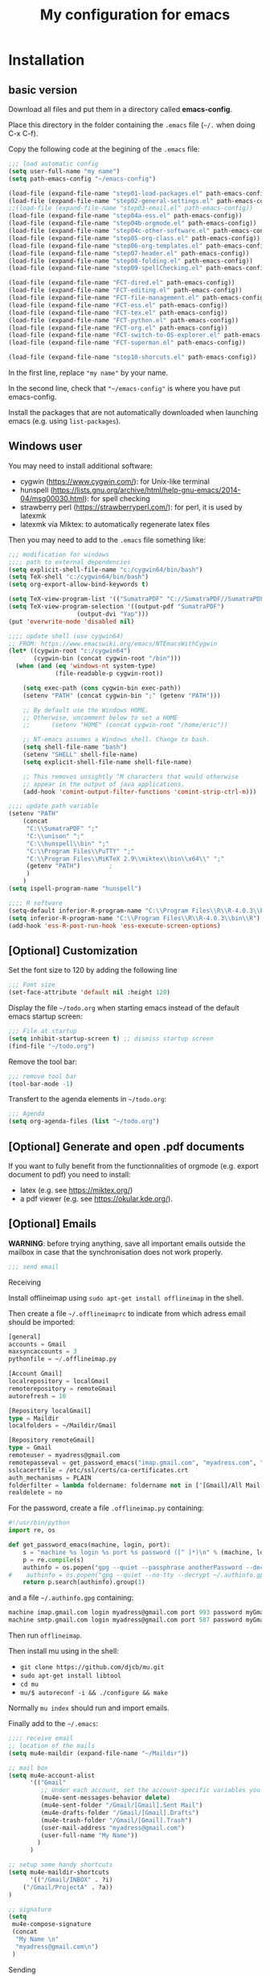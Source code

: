 #+Title: My configuration for emacs
#+LaTeX_CLASS: org-article
#+LaTeX_HEADER:\author{Brice Ozeene}
#+OPTIONS: toc:t

* Installation

** basic version

Download all files and put them in a directory called *emacs-config*.

Place this directory in the folder containing the =.emacs= file (=~/.= when doing C-x C-f).

Copy the following code at the begining of the =.emacs= file:
#+BEGIN_SRC emacs-lisp :export code :eval ever
;;; load automatic config
(setq user-full-name "my name")
(setq path-emacs-config "~/emacs-config")

(load-file (expand-file-name "step01-load-packages.el" path-emacs-config))
(load-file (expand-file-name "step02-general-settings.el" path-emacs-config)) 
;;(load-file (expand-file-name "step03-email.el" path-emacs-config))
(load-file (expand-file-name "step04a-ess.el" path-emacs-config)) 
(load-file (expand-file-name "step04b-orgmode.el" path-emacs-config))
(load-file (expand-file-name "step04c-other-software.el" path-emacs-config))
(load-file (expand-file-name "step05-org-class.el" path-emacs-config))
(load-file (expand-file-name "step06-org-templates.el" path-emacs-config))
(load-file (expand-file-name "step07-header.el" path-emacs-config))
(load-file (expand-file-name "step08-folding.el" path-emacs-config))
(load-file (expand-file-name "step09-spellChecking.el" path-emacs-config))

(load-file (expand-file-name "FCT-dired.el" path-emacs-config))
(load-file (expand-file-name "FCT-editing.el" path-emacs-config))
(load-file (expand-file-name "FCT-file-management.el" path-emacs-config))
(load-file (expand-file-name "FCT-ess.el" path-emacs-config))
(load-file (expand-file-name "FCT-tex.el" path-emacs-config))
(load-file (expand-file-name "FCT-python.el" path-emacs-config))
(load-file (expand-file-name "FCT-org.el" path-emacs-config))
(load-file (expand-file-name "FCT-switch-to-OS-explorer.el" path-emacs-config))
(load-file (expand-file-name "FCT-superman.el" path-emacs-config))

(load-file (expand-file-name "step10-shorcuts.el" path-emacs-config))
#+END_SRC
In the first line, replace ="my name"= by your name.

In the second line, check that ="~/emacs-config"= is where you have put emacs-config.

Install the packages that are not automatically downloaded
when launching emacs (e.g. using =list-packages=).

** Windows user

You may need to install additional software:
- cygwin (https://www.cygwin.com/): for Unix-like terminal 
- hunspell (https://lists.gnu.org/archive/html/help-gnu-emacs/2014-04/msg00030.html): for spell checking
- strawberry perl (https://strawberryperl.com/): for perl, it is used by latexmk
- latexmk via Miktex: to automatically regenerate latex files

Then you may need to add to the =.emacs= file something like:
#+BEGIN_SRC emacs-lisp :export code :eval ever
;;; modification for windows
;;;; path to external dependencies
(setq explicit-shell-file-name "c:/cygwin64/bin/bash")
(setq TeX-shell "c:/cygwin64/bin/bash")
(setq org-export-allow-bind-keywords t)

(setq TeX-view-program-list '(("SumatraPDF" "C://SumatraPDF//SumatraPDF.exe %o")))
(setq TeX-view-program-selection '((output-pdf "SumatraPDF")
  				   (output-dvi "Yap")))
(put 'overwrite-mode 'disabled nil)

;;;; update shell (use cygwin64)
;; FROM: https://www.emacswiki.org/emacs/NTEmacsWithCygwin
(let* ((cygwin-root "c:/cygwin64")
       (cygwin-bin (concat cygwin-root "/bin")))
  (when (and (eq 'windows-nt system-type)
             (file-readable-p cygwin-root))

    (setq exec-path (cons cygwin-bin exec-path))
    (setenv "PATH" (concat cygwin-bin ";" (getenv "PATH")))

    ;; By default use the Windows HOME.
    ;; Otherwise, uncomment below to set a HOME
    ;;      (setenv "HOME" (concat cygwin-root "/home/eric"))

    ;; NT-emacs assumes a Windows shell. Change to bash.
    (setq shell-file-name "bash")
    (setenv "SHELL" shell-file-name) 
    (setq explicit-shell-file-name shell-file-name) 

    ;; This removes unsightly ^M characters that would otherwise
    ;; appear in the output of java applications.
    (add-hook 'comint-output-filter-functions 'comint-strip-ctrl-m)))

;;;; update path variable
(setenv "PATH"
 	(concat
 	 "C:\\SumatraPDF" ";"
 	 "C:\\unison" ";"
 	 "C:\\hunspell\\bin" ";"
 	 "C:\\Program Files\\PuTTY" ";"
 	 "C:\\Program Files\\MiKTeX 2.9\\miktex\\bin\\x64\\" ";"
 	 (getenv "PATH")		;
 	 )
 	)
(setq ispell-program-name "hunspell")

;;;; R software
(setq-default inferior-R-program-name "C:\\Program Files\\R\\R-4.0.3\\bin\\Rterm.exe")
(setq inferior-R-program-name "C:\\Program Files\\R\\R-4.0.3\\bin\\R")
(add-hook 'ess-R-post-run-hook 'ess-execute-screen-options)
#+END_SRC


** [Optional] Customization

Set the font size to 120 by adding the following line
#+BEGIN_SRC emacs-lisp :export code :eval ever
;;; Font size
(set-face-attribute 'default nil :height 120)
#+END_SRC

Display the file =~/todo.org= when starting emacs instead of the
default emacs startup screen:
#+BEGIN_SRC emacs-lisp :export code :eval ever
;;; File at startup
(setq inhibit-startup-screen t) ;; dismiss startup screen
(find-file "~/todo.org")
#+END_SRC

Remove the tool bar:
#+BEGIN_SRC emacs-lisp :export code :eval ever
;;; remove tool bar
(tool-bar-mode -1)
#+END_SRC

Transfert to the agenda elements in =~/todo.org=:
#+BEGIN_SRC emacs-lisp :export code :eval ever
;;; Agenda
(setq org-agenda-files (list "~/todo.org")
#+END_SRC

** [Optional] Generate and open .pdf documents

If you want to fully benefit from the functionnalities of orgmode
(e.g. export document to pdf) you need to install:
- latex (e.g. see https://miktex.org/) 
- a pdf viewer (e.g. see https://okular.kde.org/).
  
** [Optional] Emails

*WARNING*: before trying anything, save all important emails outside the
mailbox in case that the synchronisation does not work properly.
#+BEGIN_SRC emacs-lisp :export code :eval ever
;;; send email
#+END_SRC

**** Receiving
Install offlineimap using =sudo apt-get install offlineimap= in the
shell.

Then create a file =~/.offlineimaprc= to indicate from which adress
email should be imported:
#+BEGIN_SRC emacs-lisp :export code :eval ever
[general]
accounts = Gmail
maxsyncaccounts = 3
pythonfile = ~/.offlineimap.py

[Account Gmail]
localrepository = localGmail
remoterepository = remoteGmail
autorefresh = 10

[Repository localGmail]
type = Maildir
localfolders = ~/Maildir/Gmail

[Repository remoteGmail]
type = Gmail
remoteuser = myadress@gmail.com
remotepasseval = get_password_emacs("imap.gmail.com", "myadress.com", "993")
sslcacertfile = /etc/ssl/certs/ca-certificates.crt
auth_mechanisms = PLAIN
folderfilter = lambda foldername: foldername not in ['[Gmail]/All Mail', '[Gmail]/Starred', '[Gmail]/Important']
realdelete = no
#+END_SRC

For the password, create a file =.offlineimap.py= containing:
#+BEGIN_SRC python :export code :eval ever
#!/usr/bin/python
import re, os

def get_password_emacs(machine, login, port):
    s = "machine %s login %s port %s password ([^ ]*)\n" % (machine, login, port)
    p = re.compile(s)
    authinfo = os.popen("gpg --quiet --passphrase anotherPassword --decrypt ~/.authinfo.gpg").read()#
#    authinfo = os.popen("gpg --quiet --no-tty --decrypt ~/.authinfo.gpg").read()
    return p.search(authinfo).group(1)
#+END_SRC
and a file =~/.authinfo.gpg= containing:
#+BEGIN_SRC emacs-lisp :export code :eval ever
machine imap.gmail.com login myadress@gmail.com port 993 password myGmailPassword
machine smtp.gmail.com login myadress@gmail.com port 587 password myGmailPassword
#+END_SRC

Then run =offlineimap=.

Then install mu using in the shell:
- =git clone https://github.com/djcb/mu.git=
- =sudo apt-get install libtool=
- =cd mu=
- =mu/$ autoreconf -i && ./configure && make=
Normally =mu index= should run and import emails.

Finally add to the =~/.emacs=:
#+BEGIN_SRC emacs-lisp :export code :eval ever
;;;; receive email
;; location of the mails
(setq mu4e-maildir (expand-file-name "~/Maildir"))

;; mail box
(setq mu4e-account-alist
      '(("Gmail"
         ;; Under each account, set the account-specific variables you want.
         (mu4e-sent-messages-behavior delete)
         (mu4e-sent-folder "/Gmail/[Gmail].Sent Mail")
         (mu4e-drafts-folder "/Gmail/[Gmail].Drafts")
         (mu4e-trash-folder "/Gmail/[Gmail].Trash")
         (user-mail-address "myadress@gmail.com")
         (user-full-name "My Name"))
       	)
      )

;; setup some handy shortcuts
(setq mu4e-maildir-shortcuts
      '(("/Gmail/INBOX" . ?i)
	("/Gmail/ProjectA" . ?a))
)

;; signature
(setq
 mu4e-compose-signature
 (concat
  "My Name \n"
  "myadress@gmail.com\n")
 )
#+END_SRC

**** Sending
Create a file =~/.authinfo.gpg= to indicate from which adress emails
can be sent:
#+BEGIN_SRC emacs-lisp :export code :eval ever
machine imap.gmail.com login myadress@gmail.com port 993 password myGmailPassword
machine smtp.gmail.com login myadress@gmail.com port 587 password myGmailPassword
#+END_SRC
and add in the =.emacs=:
#+BEGIN_SRC emacs-lisp :export code :eval ever
;;;; send email
(require 'smtpmail)

(setq message-send-mail-function 'smtpmail-send-it
     starttls-use-gnutls t
     smtpmail-starttls-credentials
     '(("smtp.gmail.com" 587 nil nil))
     smtpmail-auth-credentials
     (expand-file-name "~/.authinfo.gpg")
     smtpmail-default-smtp-server "smtp.gmail.com"
     smtpmail-smtp-server "smtp.gmail.com"
     smtpmail-smtp-service 587
     smtpmail-debug-info t)
#+END_SRC

* Key binding
See the file [[https://github.com/bozenne/emacs-config/blob/master/extendedCommands.org][extendedCommands.org]]

* Credit

A major part of configuration comes from [[https://github.com/tagteam/emacs-genome][emacs-genome]] (thanks
thomas!!!). In particular all the functions contained in the file
=FCT-superman.el= are directly copied from emacs-genome.

# https://github.com/alhassy/ElispCheatSheet/blob/master/CheatSheet.pdf
